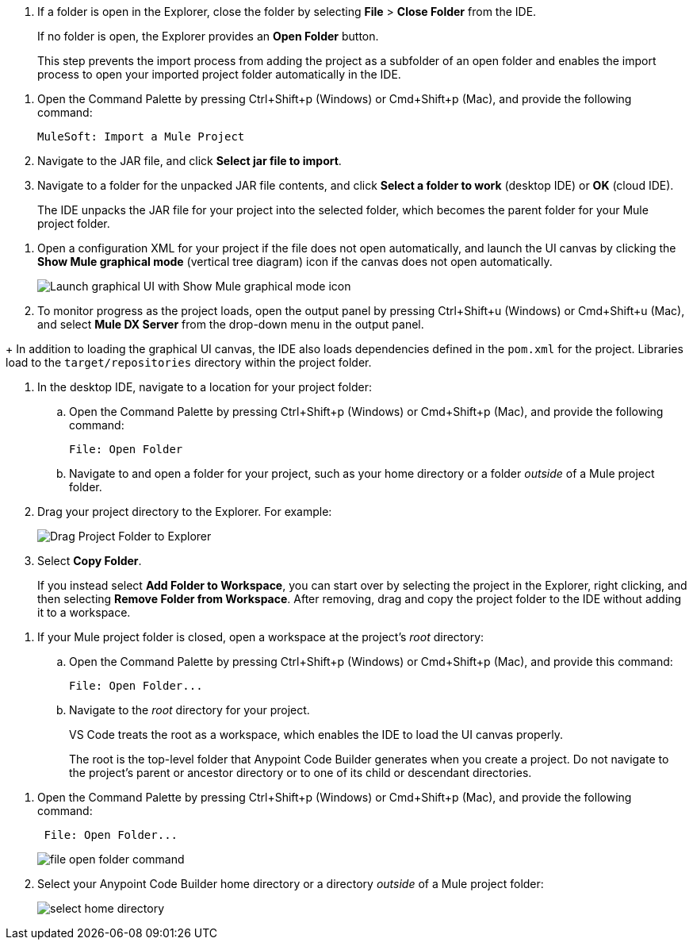 //tags are for upload-a-project.adoc

//
// tag::close-folder[]
// step before importing
. If a folder is open in the Explorer, close the folder by selecting *File* > *Close Folder* from the IDE.
+
If no folder is open, the Explorer provides an *Open Folder* button.
+
This step prevents the import process from adding the project as a subfolder of an open folder and enables the import process to open your imported project folder automatically in the IDE.
// end::close-folder[]
//

//
// tag::load-sharable-jar[]
//variable used in multiple places on this page:
. Open the Command Palette by pressing Ctrl+Shift+p (Windows) or Cmd+Shift+p (Mac), and provide the following command:
+
[source,command]
----
MuleSoft: Import a Mule Project
----
. Navigate to the JAR file, and click *Select jar file to import*.
. Navigate to a folder for the unpacked JAR file contents, and click *Select a folder to work* (desktop IDE) or *OK* (cloud IDE). 
+
The IDE unpacks the JAR file for your project into the selected folder, which becomes the parent folder for your Mule project folder.
// end::load-sharable-jar[]

//
// Shared steps for loading the project
// tag::load-project[]
. Open a configuration XML for your project if the file does not open automatically, and launch the UI canvas by clicking the *Show Mule graphical mode* (vertical tree diagram) icon if the canvas does not open automatically. 
+
image::show-mule-graphical-mode.png["Launch graphical UI with Show Mule graphical mode icon"]
. To monitor progress as the project loads, open the output panel by pressing Ctrl+Shift+u (Windows) or Cmd+Shift+u (Mac), and select *Mule DX Server* from the drop-down menu in the output panel.
// end::load-project[]
//

//
// note at the end of import procedures
// tag::import-note[]
+
In addition to loading the graphical UI canvas, the IDE also loads dependencies defined in the `pom.xml` for the project. Libraries load to the `target/repositories` directory within the project folder.
// end::import-note[]
//

//
// tag::import-project-folder-desktop[]
//variable used in multiple places on this page:
. In the desktop IDE, navigate to a location for your project folder:

.. Open the Command Palette by pressing Ctrl+Shift+p (Windows) or Cmd+Shift+p (Mac), and provide the following command:
+
[source,command]
----
File: Open Folder
----
.. Navigate to and open a folder for your project, such as your home directory or a folder _outside_ of a Mule project folder.
. Drag your project directory to the Explorer. For example:
+
image::drag-project-folder.png["Drag Project Folder to Explorer"]
. Select *Copy Folder*.
+
If you instead select *Add Folder to Workspace*, you can start over by selecting the project in the Explorer, right clicking, and then selecting *Remove Folder from Workspace*. After removing, drag and copy the project folder to the IDE without adding it to a workspace. 
// end::import-project-folder-desktop[]
//

//
// tag::open-workspace-root[]
[[open-directory]]
. If your Mule project folder is closed, open a workspace at the project's _root_ directory: 

.. Open the Command Palette by pressing Ctrl+Shift+p (Windows) or Cmd+Shift+p (Mac), and provide this command:
+
[source,command]
----
File: Open Folder...
----
.. Navigate to the _root_ directory for your project. 
+
VS Code treats the root as a workspace, which enables the IDE to load the UI canvas properly.
+
The root is the top-level folder that Anypoint Code Builder generates when you create a project. Do not navigate to the project’s parent or ancestor directory or to one of its child or descendant directories.
// end::open-workspace-root[]
//

//
// tag::preliminary-cloud-import-steps[]
. Open the Command Palette by pressing Ctrl+Shift+p (Windows) or Cmd+Shift+p (Mac), and provide the following command:
+
[source,command]
----
 File: Open Folder...
----
+
image::file-open-folder-command.png[]
. Select your Anypoint Code Builder home directory or a directory _outside_ of a Mule project folder:
+
image::select-home-directory.png[]
// end::preliminary-cloud-import-steps[]
//